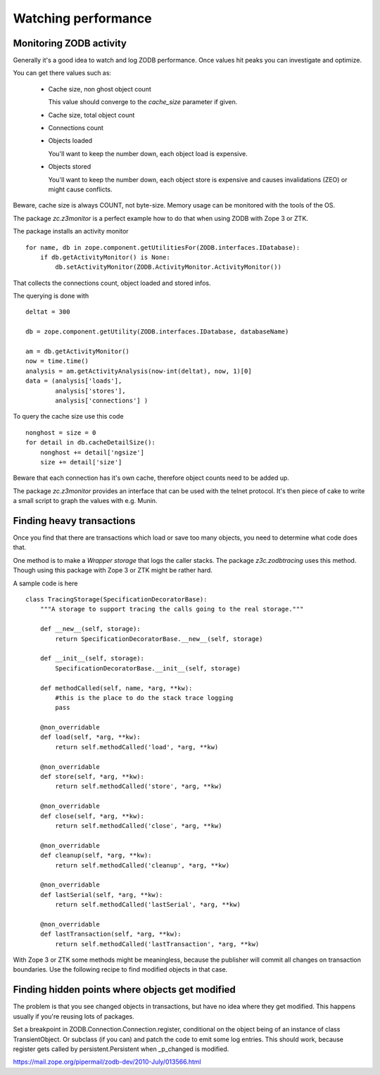 Watching performance
====================

Monitoring ZODB activity
------------------------

Generally it's a good idea to watch and log ZODB performance.
Once values hit peaks you can investigate and optimize.

You can get there values such as:

  * Cache size, non ghost object count

    This value should converge to the `cache_size` parameter if given.

  * Cache size, total object count

  * Connections count

  * Objects loaded

    You'll want to keep the number down, each object load is expensive.

  * Objects stored

    You'll want to keep the number down, each object store is expensive and
    causes invalidations (ZEO) or might cause conflicts.

Beware, cache size is always COUNT, not byte-size.
Memory usage can be monitored with the tools of the OS.

The package `zc.z3monitor` is a perfect example how to do that when using ZODB
with Zope 3 or ZTK.

The package installs an activity monitor ::

    for name, db in zope.component.getUtilitiesFor(ZODB.interfaces.IDatabase):
        if db.getActivityMonitor() is None:
            db.setActivityMonitor(ZODB.ActivityMonitor.ActivityMonitor())

That collects the connections count, object loaded and stored infos.

The querying is done with ::

    deltat = 300

    db = zope.component.getUtility(ZODB.interfaces.IDatabase, databaseName)

    am = db.getActivityMonitor()
    now = time.time()
    analysis = am.getActivityAnalysis(now-int(deltat), now, 1)[0]
    data = (analysis['loads'],
            analysis['stores'],
            analysis['connections'] )

To query the cache size use this code ::

    nonghost = size = 0
    for detail in db.cacheDetailSize():
        nonghost += detail['ngsize']
        size += detail['size']

Beware that each connection has it's own cache, therefore object counts
need to be added up.

The package `zc.z3monitor` provides an interface that can be used with the
telnet protocol. It's then piece of cake to write a small script to graph
the values with e.g. Munin.


Finding heavy transactions
--------------------------

Once you find that there are transactions which load or save too many objects,
you need to determine what code does that.

One method is to make a `Wrapper storage` that logs the caller stacks.
The package `z3c.zodbtracing` uses this method. Though using this package with
Zope 3 or ZTK might be rather hard.

A sample code is here ::

    class TracingStorage(SpecificationDecoratorBase):
        """A storage to support tracing the calls going to the real storage."""

        def __new__(self, storage):
            return SpecificationDecoratorBase.__new__(self, storage)

        def __init__(self, storage):
            SpecificationDecoratorBase.__init__(self, storage)

        def methodCalled(self, name, *arg, **kw):
            #this is the place to do the stack trace logging
            pass

        @non_overridable
        def load(self, *arg, **kw):
            return self.methodCalled('load', *arg, **kw)

        @non_overridable
        def store(self, *arg, **kw):
            return self.methodCalled('store', *arg, **kw)

        @non_overridable
        def close(self, *arg, **kw):
            return self.methodCalled('close', *arg, **kw)

        @non_overridable
        def cleanup(self, *arg, **kw):
            return self.methodCalled('cleanup', *arg, **kw)

        @non_overridable
        def lastSerial(self, *arg, **kw):
            return self.methodCalled('lastSerial', *arg, **kw)

        @non_overridable
        def lastTransaction(self, *arg, **kw):
            return self.methodCalled('lastTransaction', *arg, **kw)

With Zope 3 or ZTK some methods might be meaningless, because the publisher
will commit all changes on transaction boundaries. Use the following recipe
to find modified objects in that case.

Finding hidden points where objects get modified
------------------------------------------------

The problem is that you see changed objects in transactions, but have no idea
where they get modified. This happens usually if you're reusing lots of
packages.

Set a breakpoint in ZODB.Connection.Connection.register, conditional on
the object being of an instance of class TransientObject.
Or subclass (if you can) and patch the code to emit some log entries.
This should work, because register gets called by persistent.Persistent
when _p_changed is modified.

https://mail.zope.org/pipermail/zodb-dev/2010-July/013566.html